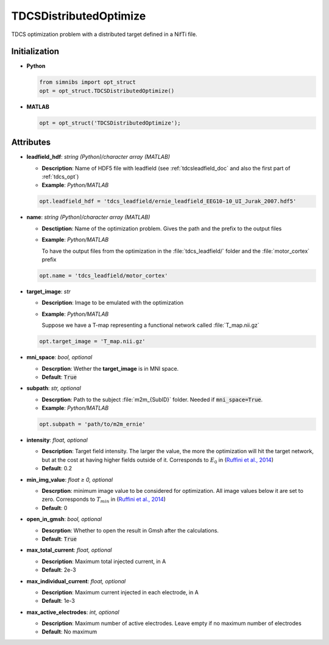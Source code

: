 .. _tdcsdistributedoptimize_doc:


TDCSDistributedOptimize
=======================

TDCS optimization problem with a distributed target defined in a NifTi file.

Initialization
---------------

* **Python**

  .. code-block:: python

     from simnibs import opt_struct
     opt = opt_struct.TDCSDistributedOptimize()

  \

* **MATLAB**

  .. code-block:: matlab

     opt = opt_struct('TDCSDistributedOptimize');

  \ 


Attributes
-----------

* **leadfield_hdf**: *string (Python)/character array (MATLAB)*

  * **Description**: Name of HDF5 file with leadfield (see :ref:`tdcsleadfield_doc` and also the first part of :ref:`tdcs_opt`)
  * **Example**: *Python/MATLAB*

  .. code-block:: matlab

     opt.leadfield_hdf = 'tdcs_leadfield/ernie_leadfield_EEG10-10_UI_Jurak_2007.hdf5'

  \ 

* **name**: *string (Python)/character array (MATLAB)*

  * **Desctiption**: Name of the optimization problem. Gives the path and the prefix to
    the output files
  * **Example**: *Python/MATLAB*

    To have the output files from the optimization in the :file:`tdcs_leadfield/` folder
    and the :file:`motor_cortex` prefix

  .. code-block:: matlab

     opt.name = 'tdcs_leadfield/motor_cortex'

  \ 

* **target_image**: *str*

  * **Description**: Image to be emulated with the optimization
  * **Example**: *Python/MATLAB*

    Suppose we have a T-map representing a functional network called :file:`T_map.nii.gz`

  .. code-block:: matlab

     opt.target_image = 'T_map.nii.gz'

  \ 

* **mni_space**: *bool, optional*

  * **Descrption**: Wether the **target_image** is in MNI space.
  * **Default**: :code:`True`

* **subpath**: *str, optional*

  * **Descrption**: Path to the subject :file:`m2m_{SubID}` folder. Needed if :code:`mni_space=True`.
  * **Example**: *Python/MATLAB*

  .. code-block:: matlab

     opt.subpath = 'path/to/m2m_ernie'

  \ 

* **intensity**: *float, optional*
   
  * **Description**: Target field intensity. The larger the value, the more the optimization will hit the target network, but at the cost at having higher fields outside of it. Corresponds to :math:`E_0` in (`Ruffini et al., 2014 <https://doi.org/10.1016/j.neuroimage.2013.12.002>`_)
  * **Default**: 0.2

* **min_img_value**: *float ≥ 0, optional*

  * **Descrption**: minimum image value to be considered for optimization. All image values below it are set to zero. Corresponds to :math:`T_{min}` in (`Ruffini et al., 2014 <https://doi.org/10.1016/j.neuroimage.2013.12.002>`_)
  * **Default**: 0

* **open_in_gmsh**: *bool, optional*

  * **Descrption**: Whether to open the result in Gmsh after the calculations.
  * **Default**: :code:`True`

* **max_total_current**: *float, optional*

  * **Description**: Maximum total injected current, in A
  * **Default**: 2e-3

* **max_individual_current**: *float, optional*

  * **Description**: Maximum current injected in each electrode, in A
  * **Default**: 1e-3

* **max_active_electrodes**: *int, optional*

  * **Description**: Maximum number of active electrodes. Leave empty if no maximum
    number of electrodes
  * **Default**: No maximum



